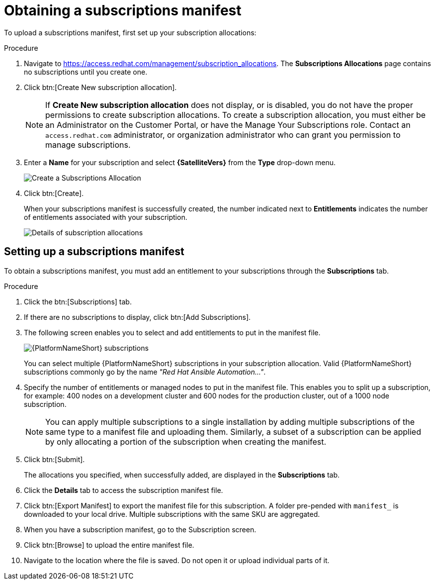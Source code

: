 [id="proc-controller-obtaining-subscriptions-manifest"]

= Obtaining a subscriptions manifest

To upload a subscriptions manifest, first set up your subscription allocations:

.Procedure
. Navigate to https://access.redhat.com/management/subscription_allocations.
The *Subscriptions Allocations* page contains no subscriptions until you create one.
//+
//image::subscription-allocations-empty.png[Subscriptions allocation]
//+
. Click btn:[Create New subscription allocation].
+
[NOTE]
====
If *Create New subscription allocation* does not display, or is disabled, you do not have the proper permissions to create subscription allocations. 
To create a subscription allocation, you must either be an Administrator on the Customer Portal, or have the Manage Your Subscriptions role. 
Contact an `access.redhat.com` administrator, or organization administrator who can grant you permission to manage subscriptions.
====

. Enter a *Name* for your subscription and select *{SatelliteVers}* from the *Type* drop-down menu.
+
image::subscription-allocations-create.png[Create a Subscriptions Allocation]
+
. Click btn:[Create].
+
When your subscriptions manifest is successfully created, the number indicated next to *Entitlements* indicates the number of entitlements associated with your subscription.
+
image::subscription-allocations-details-bottom.png[Details of subscription allocations]

== Setting up a subscriptions manifest

To obtain a subscriptions manifest, you must add an entitlement to your subscriptions through the *Subscriptions* tab.

.Procedure
. Click the btn:[Subscriptions] tab.
. If there are no subscriptions to display, click btn:[Add Subscriptions].
. The following screen enables you to select and add entitlements to put in the manifest file. 
+
image::aap-subscriptions.png[{PlatformNameShort} subscriptions]
+
You can select multiple {PlatformNameShort} subscriptions in your subscription allocation. 
Valid {PlatformNameShort} subscriptions commonly go by the name _"Red Hat Ansible Automation…"_.
. Specify the number of entitlements or managed nodes to put in the manifest file. 
This enables you to split up a subscription, for example: 400 nodes on a development cluster and 600 nodes for the production cluster, out of a 1000 node subscription.
+
[NOTE]
====
You can apply multiple subscriptions to a single installation by adding multiple subscriptions of the same type to a manifest file and uploading them. 
Similarly, a subset of a subscription can be applied by only allocating a portion of the subscription when creating the manifest.
====

. Click btn:[Submit].
+
The allocations you specified, when successfully added, are displayed in the *Subscriptions* tab.
. Click the *Details* tab to access the subscription manifest file.
. Click btn:[Export Manifest] to export the manifest file for this subscription.
A folder pre-pended with `manifest_` is downloaded to your local drive. 
Multiple subscriptions with the same SKU are aggregated.
. When you have a subscription manifest, go to the Subscription screen. 
. Click btn:[Browse] to upload the entire manifest file. 
. Navigate to the location where the file is saved. 
Do not open it or upload individual parts of it.




